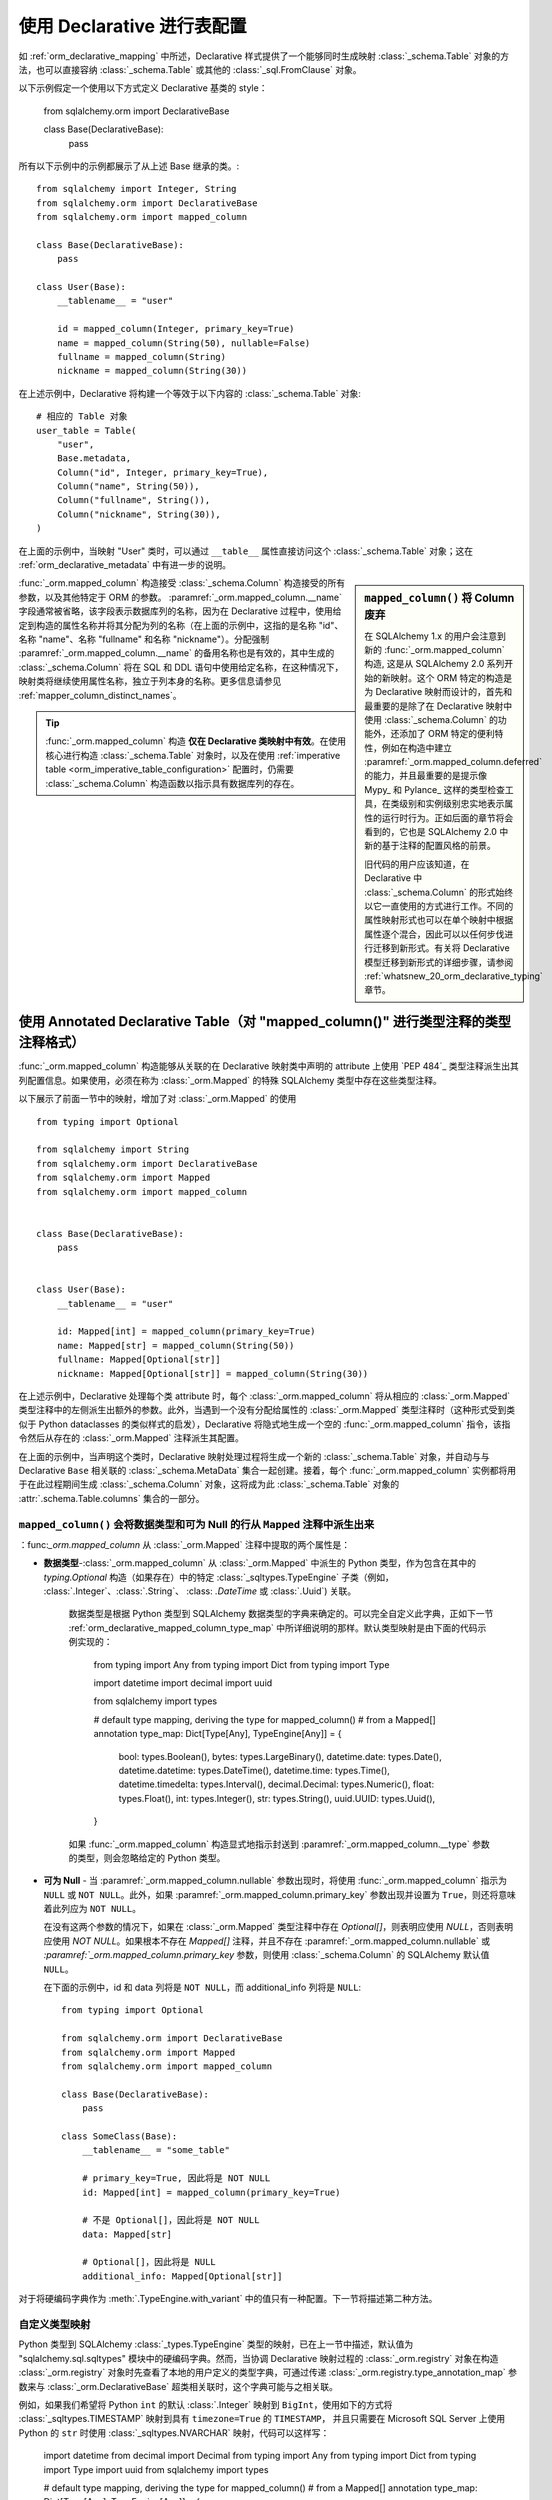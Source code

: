 .. _orm_declarative_table_config_toplevel:

=============================================
使用 Declarative 进行表配置
=============================================

如 :ref:`orm_declarative_mapping` 中所述，Declarative 样式提供了一个能够同时生成映射 :class:`_schema.Table` 对象的方法，也可以直接容纳 :class:`_schema.Table` 或其他的 :class:`_sql.FromClause` 对象。

以下示例假定一个使用以下方式定义 Declarative 基类的 style：

    from sqlalchemy.orm import DeclarativeBase

    class Base(DeclarativeBase):
        pass

所有以下示例中的示例都展示了从上述 Base 继承的类。:: 

    from sqlalchemy import Integer, String
    from sqlalchemy.orm import DeclarativeBase
    from sqlalchemy.orm import mapped_column

    class Base(DeclarativeBase):
        pass

    class User(Base):
        __tablename__ = "user"

        id = mapped_column(Integer, primary_key=True)
        name = mapped_column(String(50), nullable=False)
        fullname = mapped_column(String)
        nickname = mapped_column(String(30))

在上述示例中，Declarative 将构建一个等效于以下内容的 :class:`_schema.Table` 对象::

    # 相应的 Table 对象
    user_table = Table(
        "user",
        Base.metadata,
        Column("id", Integer, primary_key=True),
        Column("name", String(50)),
        Column("fullname", String()),
        Column("nickname", String(30)),
    )

在上面的示例中，当映射 "User" 类时，可以通过 ``__table__`` 属性直接访问这个 :class:`_schema.Table` 对象；这在 :ref:`orm_declarative_metadata` 中有进一步的说明。

.. sidebar::  ``mapped_column()`` 将 Column 废弃

    在 SQLAlchemy 1.x 的用户会注意到新的 :func:`_orm.mapped_column` 构造, 这是从 SQLAlchemy 2.0 系列开始的新映射。这个 ORM 特定的构造是为 Declarative 映射而设计的，首先和最重要的是除了在 Declarative 映射中使用 :class:`_schema.Column` 的功能外，还添加了 ORM 特定的便利特性，例如在构造中建立 :paramref:`_orm.mapped_column.deferred` 的能力，并且最重要的是提示像 Mypy_ 和 Pylance_ 这样的类型检查工具，在类级别和实例级别忠实地表示属性的运行时行为。正如后面的章节将会看到的，它也是 SQLAlchemy 2.0 中新的基于注释的配置风格的前景。

    旧代码的用户应该知道，在 Declarative 中 :class:`_schema.Column` 的形式始终以它一直使用的方式进行工作。不同的属性映射形式也可以在单个映射中根据属性逐个混合，因此可以以任何步伐进行迁移到新形式。有关将 Declarative 模型迁移到新形式的详细步骤，请参阅 :ref:`whatsnew_20_orm_declarative_typing` 章节。

:func:`_orm.mapped_column` 构造接受 :class:`_schema.Column` 构造接受的所有参数，以及其他特定于 ORM 的参数。 :paramref:`_orm.mapped_column.__name` 字段通常被省略，该字段表示数据库列的名称，因为在 Declarative 过程中，使用给定到构造的属性名称并将其分配为列的名称（在上面的示例中，这指的是名称 "id"、名称 "name"、名称 "fullname" 和名称 "nickname"）。分配强制 :paramref:`_orm.mapped_column.__name` 的备用名称也是有效的，其中生成的 :class:`_schema.Column` 将在 SQL 和 DDL 语句中使用给定名称，在这种情况下，映射类将继续使用属性名称，独立于列本身的名称。更多信息请参见 :ref:`mapper_column_distinct_names`。

.. tip::

    :func:`_orm.mapped_column` 构造 **仅在 Declarative 类映射中有效**。在使用核心进行构造 :class:`_schema.Table` 对象时，以及在使用 :ref:`imperative table <orm_imperative_table_configuration>` 配置时，仍需要 :class:`_schema.Column` 构造函数以指示具有数据库列的存在。

.. seealso::

    :ref:`mapping_columns_toplevel` - 包含有关影响如何解释传入的 :class:`.Column` 对象的其他说明。

.. _orm_declarative_mapped_column:

使用 Annotated Declarative Table（对 "mapped_column()" 进行类型注释的类型注释格式）
^^^^^^^^^^^^^^^^^^^^^^^^^^^^^^^^^^^^^^^^^^^^^^^^^^^^^^^^^^^^^^^^^^^^^^^^^^^^^^^^^^^^^^^^^

:func:`_orm.mapped_column` 构造能够从关联的在 Declarative 映射类中声明的 attribute 上使用 `PEP 484`_ 类型注释派生出其列配置信息。如果使用，必须在称为 :class:`_orm.Mapped` 的特殊 SQLAlchemy 类型中存在这些类型注释。

以下展示了前面一节中的映射，增加了对 :class:`_orm.Mapped` 的使用 ::


    from typing import Optional

    from sqlalchemy import String
    from sqlalchemy.orm import DeclarativeBase
    from sqlalchemy.orm import Mapped
    from sqlalchemy.orm import mapped_column


    class Base(DeclarativeBase):
        pass


    class User(Base):
        __tablename__ = "user"

        id: Mapped[int] = mapped_column(primary_key=True)
        name: Mapped[str] = mapped_column(String(50))
        fullname: Mapped[Optional[str]]
        nickname: Mapped[Optional[str]] = mapped_column(String(30))

在上述示例中，Declarative 处理每个类 attribute 时，每个 :class:`_orm.mapped_column` 将从相应的 :class:`_orm.Mapped` 类型注释中的左侧派生出额外的参数。此外，当遇到一个没有分配给属性的 :class:`_orm.Mapped` 类型注释时（这种形式受到类似于 Python dataclasses 的类似样式的启发），Declarative 将隐式地生成一个空的 :func:`_orm.mapped_column` 指令，该指令然后从存在的 :class:`_orm.Mapped` 注释派生其配置。

在上面的示例中，当声明这个类时，Declarative 映射处理过程将生成一个新的 :class:`_schema.Table` 对象，并自动与与 Declarative ``Base`` 相关联的 :class:`_schema.MetaData` 集合一起创建。接着，每个 :func:`_orm.mapped_column` 实例都将用于在此过程期间生成 :class:`_schema.Column` 对象，这将成为此 :class:`_schema.Table` 对象的 :attr:`.schema.Table.columns` 集合的一部分。

.. _orm_declarative_mapped_column_nullability:

``mapped_column()`` 会将数据类型和可为 Null 的行从 ``Mapped`` 注释中派生出来
~~~~~~~~~~~~~~~~~~~~~~~~~~~~~~~~~~~~~~~~~~~~~~~~~~~~~~~~~~~~~~~~~~~~~~~~~~~~~~~~~~~~~~~~~~

：func:`_orm.mapped_column` 从 :class:`_orm.Mapped` 注释中提取的两个属性是：

* **数据类型**-:class:`_orm.mapped_column` 从 :class:`_orm.Mapped` 中派生的 Python 类型，作为包含在其中的 `typing.Optional` 构造（如果存在）中的特定 :class:`_sqltypes.TypeEngine` 子类（例如， :class:`.Integer`、:class:`.String`、 :class: `.DateTime` 或 :class:`.Uuid`) 关联。

    数据类型是根据 Python 类型到 SQLAlchemy 数据类型的字典来确定的。可以完全自定义此字典，正如下一节 :ref:`orm_declarative_mapped_column_type_map` 中所详细说明的那样。默认类型映射是由下面的代码示例实现的：

      from typing import Any
      from typing import Dict
      from typing import Type

      import datetime
      import decimal
      import uuid

      from sqlalchemy import types

      # default type mapping, deriving the type for mapped_column()
      # from a Mapped[] annotation
      type_map: Dict[Type[Any], TypeEngine[Any]] = {
          bool: types.Boolean(),
          bytes: types.LargeBinary(),
          datetime.date: types.Date(),
          datetime.datetime: types.DateTime(),
          datetime.time: types.Time(),
          datetime.timedelta: types.Interval(),
          decimal.Decimal: types.Numeric(),
          float: types.Float(),
          int: types.Integer(),
          str: types.String(),
          uuid.UUID: types.Uuid(),
      }

    如果 :func:`_orm.mapped_column` 构造显式地指示封送到 :paramref:`_orm.mapped_column.__type` 参数的类型，则会忽略给定的 Python 类型。

* **可为 Null** - 当 :paramref:`_orm.mapped_column.nullable` 参数出现时，将使用 :func:`_orm.mapped_column` 指示为 ``NULL`` 或 ``NOT NULL``。此外，如果 :paramref:`_orm.mapped_column.primary_key` 参数出现并设置为 ``True``，则还将意味着此列应为 ``NOT NULL``。

  在没有这两个参数的情况下，如果在 :class:`_orm.Mapped` 类型注释中存在 `Optional[]`，则表明应使用 `NULL`，否则表明应使用 `NOT NULL`。如果根本不存在 `Mapped[]` 注释，并且不存在 :paramref:`_orm.mapped_column.nullable` 或 `:paramref:`_orm.mapped_column.primary_key` 参数，则使用 :class:`_schema.Column` 的 SQLAlchemy 默认值 ``NULL``。

  在下面的示例中，id 和 data 列将是 ``NOT NULL``，而 additional_info 列将是 ``NULL``::

      from typing import Optional

      from sqlalchemy.orm import DeclarativeBase
      from sqlalchemy.orm import Mapped
      from sqlalchemy.orm import mapped_column

      class Base(DeclarativeBase):
          pass

      class SomeClass(Base):
          __tablename__ = "some_table"

          # primary_key=True, 因此将是 NOT NULL
          id: Mapped[int] = mapped_column(primary_key=True)

          # 不是 Optional[]，因此将是 NOT NULL
          data: Mapped[str]

          # Optional[]，因此将是 NULL
          additional_info: Mapped[Optional[str]]

对于将硬编码字典作为 :meth:`.TypeEngine.with_variant` 中的值只有一种配置。下一节将描述第二种方法。

.. _orm_declarative_mapped_column_type_map:

自定义类型映射
~~~~~~~~~~~~~~~~~~~~~~~~
Python 类型到 SQLAlchemy :class:`_types.TypeEngine` 类型的映射，已在上一节中描述，默认值为 "sqlalchemy.sql.sqltypes" 模块中的硬编码字典。然而，当协调 Declarative 映射过程的 :class:`_orm.registry` 对象在构造 :class:`_orm.registry` 对象时先查看了本地的用户定义的类型字典，可通过传递 :class:`_orm.registry.type_annotation_map` 参数来与 :class:`_orm.DeclarativeBase` 超类相关联时，这个字典可能与之相关联。

例如，如果我们希望将 Python ``int`` 的默认 :class:`.Integer` 映射到 ``BigInt``，使用如下的方式将 :class:`_sqltypes.TIMESTAMP` 映射到具有 ``timezone=True`` 的 ``TIMESTAMP``， 并且只需要在 Microsoft SQL Server 上使用 Python 的 ``str`` 时使用 :class:`_sqltypes.NVARCHAR` 映射，代码可以这样写：

    import datetime
    from decimal import Decimal
    from typing import Any
    from typing import Dict
    from typing import Type
    import uuid
    from sqlalchemy import types

    # default type mapping, deriving the type for mapped_column()
    # from a Mapped[] annotation
    type_map: Dict[Type[Any], TypeEngine[Any]] = {
        bool: types.Boolean(),
        bytes: types.LargeBinary(),
        datetime.date: types.Date(),
        datetime.datetime: types.DateTime(),
        datetime.time: types.Time(),
        datetime.timedelta: types.Interval(),
        decimal.Decimal: types.Numeric(),
        float: types.Float(),
        int: types.BigInteger(), # Using BigInteger Here
        str: types.String(),
        uuid.UUID: types.Uuid(),
    }
    type_map["mssql"] = {
        str: types.String().with_variant(types.NVARCHAR, "mssql"),
        datetime.datetime: types.TIMESTAMP(timezone=True),
    }

然后，我们就可以这样进行数据库表的创建：

    from sqlalchemy.schema import CreateTable
    from sqlalchemy.dialects import mssql, postgresql
    smt = CreateTable(User.__table__)
    print(smt.compile(dialect=mssql.dialect()))



动态映射多个类型配置
~~~~~~~~~~~~~~~~~~~~~~~~~~~

如上所述，可以使用 :paramref:`_orm.registry.type_annotation_map` 字典将单个 Python 类型与任何类型的 SQLAlchemy :class：`_types.TypeEngine` 配置相关联。另外一种做法是使用 Python 的 typing 系统，通过使用 :pep:`593` ``Annotated`` 通用类型，将附加的元数据捆绑在一起。这使我们能够将单个 Python 类型与基于附加类型限定符的多个 SQL 类型的不同变体进行组合。一个典型的例子是将 Python ``str`` 数据类型映射到具有不同长度的 ``VARCHAR`` SQL 数据类型上。另一个例子是将不同版本的 ``decimal.Decimal`` 映射到不同大小的 ``NUMERIC`` 列上。

如下代码中使用到的 :meth:`.TypeEngine.with_variant` 方法可以将一系列在多个列上使用的参数缩减为最短的形式。我们可以将这些配置组成 :func:`_orm.mapped_column` 实例，然后将其直接打包到 ``Annotated`` 实例中，然后在多个类定义中重复使用，Declarative 将在提供此类时解压缩 ``Annotated`` 对象，跳过任何与 SQLAlchemy 不相关的指令，仅搜索 SQLAlchemy ORM 构造。

以下示例展示了在这种方式下使用的各种预配置字段类型，在这里, 我们定义了 "intpk"，它代表一个具有 :class:`.Integer` 数据类型的主键，"timestamp"，它表示 :class:`.DateTime` 类型，该类型将使用 ``CURRENT_TIMESTAMP`` 作为 DDL 级别的列默认值，和 "required_name"，它是一个长度为 30 的 :class:`.String`，它是 ``NOT NULL``::

    from datetime import datetime
    from typing_extensions import Annotated
    from sqlalchemy import func
    from sqlalchemy import String
    from sqlalchemy.orm import mapped_column

    intpk = Annotated[int, mapped_column(primary_key=True)]
    timestamp = Annotated[
        datetime,
        mapped_column(nullable=False, server_default=func.CURRENT_TIMESTAMP()),
    ]
    required_name = Annotated[str, mapped_column(String(30), nullable=False)]

上面的 ``Annotated`` 对象可以直接在 :class:`_orm.Mapped` 中使用，其中预配置的 :func:`_orm.mapped_column` 构造将被提取并复制到每个属性特定的新实现中：

    class SomeClass(Base):
        __tablename__ = "some_table"

        short_name: Mapped[str_30] = mapped_column(primary_key=True)
        long_name: Mapped[str_50]
        num_value: Mapped[num_12_4]
        short_num_value: Mapped[num_6_2]

在使用 ``Annotated`` 类型进行此种方式使用时，类型的配置也可以受到每个属性的影响。对于上述类型使用了 :paramref:`_orm.mapped_column.nullable` 的情况，我们可以向这些类型中的任意一个应用 ``Optional[]`` 通用修饰符，这样该字段即可在 Python 级别可选或不可选，这将独立于数据库中的 ``NULL`` / ``NOT NULL`` 设置。例如：

    from typing_extensions import Annotated
    from datetime import datetime
    from typing import Optional

    from sqlalchemy.orm import DeclarativeBase

    timestamp = Annotated[datetime, mapped_column(nullable=False)]

    class Base(DeclarativeBase):
        pass

    class SomeClass(Base):
        __tablename__ = "some_table"

        # 在 pep-484 类型上会是 Optional，但是在数据库中是 NOT NULL
        created_at: Mapped[Optional[timestamp]]

类似地，还可以有 :paramref:`_orm.mapped_column.nullable` 参数与与之相反的可选 / 不可选属性的 :func:`_orm.mapped_column`，例如：将写入数据库列但值为 ``None`` 的 ORM 映射属性注释为在 Python 级别为允许可选属性的情况。 :

    class SomeClass(Base):
        # ...

        # 将是 String() NOT NULL，但是在 Python 中可以是 None
        data: Mapped[Optional[str]] = mapped_column(nullable=False)

类似地，一个非 None 的属性可以写入数据库列，但是却需要以某些原因为 Null，可以将 :paramref:`_orm.mapped_column.nullable` 参数设置为 ``True``：

    class SomeClass(Base):
        # ...

        # 在类型检查器中，属性将不会期望成为 None，
        # 但是，将作为 NULL 的 String()
        data: Mapped[str] = mapped_column(nullable=True)


.. _orm_declarative_mapped_column_enums:

在类型映射中使用 Python ``Enum`` 或 pep-586 ``Literal`` 类型
~~~~~~~~~~~~~~~~~~~~~~~~~~~~~~~~~~~~~~~~~~~~~~~~~~~~~~~~~~~~~~~~~~

.. versionadded:: 2.0.0b4 - 添加了 ``Enum`` 支持

.. versionadded:: 2.0.1 - 添加了 ``Literal`` 支持

用户定义的 Python 类型从 Python 内置的 ``enum.Enum`` 或 ``typing.Literal`` 类派生时，当在 ORM 声明性映射中使用时，它们会自动链接到 SQLAlchemy :class:`.Enum` 数据类型。下面的示例使用自定义 ``enum.Enum``：

    import enum

    from sqlalchemy.orm import DeclarativeBase
    from sqlalchemy.orm import Mapped
    from sqlalchemy.orm import mapped_column

    class Base(DeclarativeBase):
        pass


    class Status(enum.Enum):
        PENDING = "pending"
        RECEIVED = "received"
        COMPLETED = "completed"

    class SomeClass(Base):
        __tablename__ = "some_table"

        id: Mapped[int] = mapped_column(primary_key=True)
        status: Mapped[Status]

在上述示例中，映射属性 ``SomeClass.status`` 将链接到具有数据类型 ``Enum(Status)`` 的 :class:`.Column`。例如，我们可以在 PostgreSQL 数据库中的 CREATE TABLE 输出中查看此列所做的映射：

.. sourcecode:: sql

  CREATE TYPE status AS ENUM ('PENDING', 'RECEIVED', 'COMPLETED')

  CREATE TABLE some_table (
    id SERIAL NOT NULL,
    status status NOT NULL,
    PRIMARY KEY (id)
  )

类似地，可以使用 :class:`typing.Literal`，使用 '' 中的所有字符串：

    from typing import Literal

    from sqlalchemy.orm import DeclarativeBase
    from sqlalchemy.orm import Mapped
    from sqlalchemy.orm import mapped_column

    class Base(DeclarativeBase):
        pass

    Status = Literal["pending", "received", "completed"]

    class SomeClass(Base):
        __tablename__ = "some_table"

        id: Mapped[int] = mapped_column(primary_key=True)
        status: Mapped[Status]

在 :paramref:`_orm.registry.type_annotation_map` 中使用的条目链接到基础类型。``enum.Enum`` Python类型和``typing.Literal``类型可以使用一种特殊形式，将其映射为SQLAlchemy的:class:`.Enum` SQL类型，这个特殊形式可以告诉:class:`.Enum`数据类型自动针对任意枚举类型进行配置。默认情况下，这个隐式的配置应该以下面的形式指示出来：

    import enum
    import typing

    import sqlalchemy
    from sqlalchemy.orm import DeclarativeBase


    class Base(DeclarativeBase):
        type_annotation_map = {
            enum.Enum: sqlalchemy.Enum(enum.Enum),
            typing.Literal: sqlalchemy.Enum(enum.Enum),
        }

Declarative内的解析逻辑可以将``enum.Enum``的子类以及``typing.Literal``的实例解析为与``enum.Enum``或``typing.Literal``在:paramref:`_orm.registry.type_annotation_map`字典中匹配。 :class:`.Enum` SQL类型然后知道如何生成一个已配置的版本，其中包括默认字符串长度。如果传递了一个由非字符串值组成的``typing.Literal``，则会引发错误。

本地枚举和命名
+++++++++++++++++++

:paramref:`.sqltypes.Enum.native_enum`参数指的是:class:`.sqltypes.Enum`数据类型是否应创建所谓的“本地”枚举，在MySQL/MariaDB上是“ENUM”数据类型，在PostgreSQL上则是由“CREATE TYPE”创建的新“TYPE”对象，或者是“非本地”枚举，这意味着将使用``VARCHAR``来创建数据类型。对于MySQL/MariaDB或PostgreSQL以外的后端，在所有情况下使用``VARCHAR``（第三方方言可能具有自己的行为）。

因为PostgreSQL的``CREATE TYPE``要求存在类型的显式名称，所以在不指定显式:class:`_sqltypes.Enum`数据类型在映射中对于隐式生成的:class:`.sqltypes.Enum`，特殊的回退逻辑存在：

1. 如果:class:`.sqltypes.Enum`与``enum.Enum``对象相关联，则:paramref:`.Enum.native_enum`参数默认为``True``，并且枚举的名称将取自``enum.Enum``数据类型的名称。PostgreSQL后端将使用该名称假定``CREATE TYPE``。
2. 如果:class:`.sqltypes.Enum`与``typing.Literal``对象相关联，则:paramref:`.Enum.native_enum`参数默认为``False``。不会生成名称，假定使用``VARCHAR``。

要将带有PostgreSQL ``CREATE TYPE``类型的``typing.Literal``，必须使用显式:class:`.sqltypes.Enum`，可以在类型映射中使用：

    import enum
    import typing

    import sqlalchemy
    from sqlalchemy.orm import DeclarativeBase

    Status = Literal["pending", "received", "completed"]


    class Base(DeclarativeBase):
        type_annotation_map = {
            Status: sqlalchemy.Enum("pending", "received", "completed", name="status_enum"),
        }

或者在下面的:func:`_orm.mapped_column`中：

    import enum
    import typing

    import sqlalchemy
    from sqlalchemy.orm import DeclarativeBase

    Status = Literal["pending", "received", "completed"]


    class Base(DeclarativeBase):
        pass


    class SomeClass(Base):
        __tablename__ = "some_table"

        id: Mapped[int] = mapped_column(primary_key=True)
        status: Mapped[Status] = mapped_column(
            sqlalchemy.Enum("pending", "received", "completed", name="status_enum")
        )

修改默认枚举类型的配置
+++++++++++++++++++++++++++++++++++++++++++++++

为了修改隐式生成的:class:`.enum.Enum`数据类型的固定配置，指定在:paramref:`_orm.registry.type_annotation_map`中添加条目即可，表明存在附加参数如何表示。例如，要无条件地使用“非本地枚举”，可以将:paramref:`.Enum.native_enum`参数设置为False，以应用于所有类型：

    import enum
    import typing
    import sqlalchemy
    from sqlalchemy.orm import DeclarativeBase


    class Base(DeclarativeBase):
        type_annotation_map = {
            enum.Enum: sqlalchemy.Enum(enum.Enum, native_enum=False),
            typing.Literal: sqlalchemy.Enum(enum.Enum, native_enum=False),
        }

.. versionchanged:: 2.0.1  实现了支持在建立:paramref:`_orm.registry.type_annotation_map`时重写参数（如:paramref:`_sqltypes.Enum.native_enum`）的功能。以前，此功能无法正常工作。

要为特定的``enum.Enum``子类型使用特定配置，例如在使用示例``Status``数据类型时将字符串长度设置为50：

    import enum
    import sqlalchemy
    from sqlalchemy.orm import DeclarativeBase


    class Status(enum.Enum):
        PENDING = "pending"
        RECEIVED = "received"
        COMPLETED = "completed"


    class Base(DeclarativeBase):
        type_annotation_map = {
            Status: sqlalchemy.Enum(Status, length=50, native_enum=False)
        }

将特定的``enum.Enum``或`` typing.Literal``链接到其他数据类型
++++++++++++++++++++++++++++++++++++++++++++++++++++++++++++++++++++++++++++

上面的示例展示了如何使用:class:`_sqltypes.Enum`来自动配置自身来生成 :class:`.Enum` SQL 类型的映射，用于``enum.Enum``或``typing.Literal``类型的所有变体。对于特定的``enum.Enum``或``typing.Literal``应链接到其他类型的使用案例中，这些特定类型也可以放置在类型映射中。在下面的示例中，在没有仅包含字符串值的``Literal``变体的情况下，将``Literal[]``输入与:class:`_sqltypes.JSON`数据类型类对应：

    from typing import Literal

    from sqlalchemy import JSON
    from sqlalchemy.orm import DeclarativeBase

    my_literal = Literal[0, 1, True, False, "true", "false"]


    class Base(DeclarativeBase):
        type_annotation_map = {my_literal: JSON}

在上述配置中，``my_literal``数据类型将解析为:class:`._sqltypes.JSON`实例。其他``Literal``变体将继续解析为:class:`_sqltypes.Enum`数据类型。


``mapped_column()``中的dataclass功能
~~~~~~~~~~~~~~~~~~~~~~~~~~~~~~~~~~~~~

:func:`_orm.mapped_column`构造函数与SQLAlchemy的“原生Python数据类”功能集成，这个功能集成在
:ref:`orm_declarative_native_dataclasses`中讨论。有关附加指令支持的当前信息请参见该部分。


.. _orm_declarative_metadata:

访问表和元数据
^^^^^^^^^^^^^^^^^^^^^^^^^^^^^^^^^^^^^^^^^^^^^^^^

映射到声明性类将始终包含称为``__table__``的属性；当使用上面的``__tablename__``配置完成时，声明性过程会通过``__table__``属性将:class:`_schema.Table`提供出来：

    # 访问表
    user_table = User.__table__

上面的表最终与 :attr:`_orm.Mapper.local_table`属性对应，我们可以通过运行时检查系统 :ref:`inspection_toplevel` 中查看：

    from sqlalchemy import inspect

    user_table = inspect(User).local_table

:class:`_schema.MetaData`集合与声明式的:class:`_orm.registry`以及基类一起使用，通常需要运行DDL操作，例如创建表格，以及与诸如Alembic之类的迁移工具一起使用。该对象可以通过声明式基类的``.metadata``属性以及:class:`_schema.MetaData`集合进行获取。下面是一个小脚本示例，我们希望针对SQLite数据库发布所有表格的CREATE：

    engine = create_engine("sqlite://")

    Base.metadata.create_all(engine)

.. _orm_declarative_table_configuration:

声明式表配置
^^^^^^^^^^^^^^^^^^^^^^^^^^^^^^^^^^^^^^^^^

在Declarative表配置中，应该使用``__table_args__``声明性类属性提供要传递到:class:`_schema.Table`构造函数的其他参数。此属性可以采用以下两种形式之一。一个是作为字典：

    class MyClass(Base):
        __tablename__ = "sometable"
        __table_args__ = {"mysql_engine": "InnoDB"}

另一个是作为一个元组，其中每个参数都是位置参数（通常是约束）：

    class MyClass(Base):
        __tablename__ = "sometable"
        __table_args__ = (
            ForeignKeyConstraint(["id"], ["remote_table.id"]),
            UniqueConstraint("foo"),
        )

关键字参数可以通过使用指定 ``__table_args__`` 声明性类属性的最后一个参数作为字典来进行指定：

    class MyClass(Base):
        __tablename__ = "sometable"
        __table_args__ = (
            ForeignKeyConstraint(["id"], ["remote_table.id"]),
            UniqueConstraint("foo"),
            {"autoload": True},
        )

类还可以使用:func:`_orm.declared_attr`方法装饰符以动态方式指定``__table_args__``声明性属性以及``__tablename__``属性。参见:ref:`orm_mixins_toplevel`获取背景。

.. _orm_declarative_table_schema_name:

在声明性表中明确模式名称
^^^^^^^^^^^^^^^^^^^^^^^^^^^^^^^^^^^^^^^^^^^^^^^^^^^^^^^^^^^^^^^^^^^^^^^^

在 :ref:`schema_table_schema_name`文档中指出，:class:`_schema.Table`的模式名称适用于一个单独的:class:`_schema.Table` 对象,使用 :paramref:`_schema.Table.schema` 参数。当使用Declarative表时，此选项如其他参数一样传递给 ``__table_args__``字典：

    from sqlalchemy.orm import DeclarativeBase


    class Base(DeclarativeBase):
        pass


    class MyClass(Base):
        __tablename__ = "sometable"
        __table_args__ = {"schema": "some_schema"}

在所有情况下，会将枚举的元类型显示为名称。例如，

    from enum import Enum

    class Color(str, Enum):
        RED = "red"
        GREEN = "green"
        BLUE = "blue"

这个枚举会定义三个常量：``Color.RED``，``Color.GREEN``和``Color.BLUE``。每个常量是一个:class:`enum.Enum`实例，它继承了元类型:class:`enum.Enum`并定义了一个表示枚举成员的字符串值。

在SQLAlchemy 1.4之前，:class:`enum.Enum`被映射到数据库中的SQLAlchemy :class:`.Enum`类型。默认情况下，当映射到数据库时，类型名被设置为元类型的名称。例如，在幕后，以下模式会被生成：``CREATE TYPE color AS ENUM ('red', 'green', 'blue');``, 其中``color``是类型的名称，而字符串值是它的成员。

''':class:`typing.Literal`'' 实例不能像其他 :class:`enum.Enum` 实例一样被映射到数据库中的 :class:`.Enum` 类型。取而代之的是，对于一个类似``Literal["spam", "ham"]``的字面值类型，表示枚举成员的字符串将直接写入Schemae。因此，以下幕后SQL将被生成：``CREATE TYPE <name> AS ENUM ('spam', 'ham');``。与前面枚举类型的情况相似，这个``<name>``仅用于PostgreSQL和MariaDB/MySQL，其他的情况下，这个类型只是一个varchar并没有类型。在上述代码中，我们创建了一个 mixin 类 "Reflected"，该类将作为我们的声明式层次结构中基类，当 "Reflected.prepare" 方法被调用时，这些类将变成映射。在给定一个 :class:`_engine.Engine` 的情况下，上述映射是不完整的::

    engine = create_engine("postgresql+psycopg2://user:pass@hostname/my_existing_database")
    Reflected.prepare(engine)

"Reflected" 类的目的是定义映射应该被反射的范围。该插件将搜索目标子类树以及声明类命名的所有表。那些不是映射的表，或者与目标表通过外键约束关联的表，在目标数据库中将不会被反映。

使用 Automap
^^^^^^^^^^^^^^

映射到使用表反射的现有数据库的更自动化的解决方案是使用 :ref:`automap_toplevel` 扩展程序。此扩展程序将从数据库模式生成整个映射类，并根据观察到的外键约束生成类之间的关系。虽然它包括自定义的挂钩（例如允许自定义类命名和关系命名方案的挂钩），但 automap 是面向迅速零配置的工作风格。如果应用程序希望具有完全显式的模型，其中使用表反射，那么 :ref:`DeferredReflection <orm_declarative_reflected_deferred_reflection>` 类可能更适合，因为它采用的是更少的自动化方法。

.. seealso::

    :ref:`automap_toplevel`


.. _mapper_automated_reflection_schemes:

从反射表自动命名列
^^^^^^^^^^^^^^^^^^^^^^^^^^^^^^^^^^^^^^^^^^^^^^^^^^^^^^^^

当使用任何先前的反射技术时，我们都可以改变列映射的命名方案。:class:`_schema.Column` 对象包括一个参数 :paramref:`_schema.Column.key`，它是一个字符串名称，独立于列的 SQL 名称，用于确定该:class:`_schema.Column` 将在表的 :attr:`_schema.Table.c` 集合中以什么名称存在。如果不提供该键名，则 :class:`_orm.Mapper` 将使用该键作为 :class:`_schema.Column` 映射的属性名。当使用表反射时，我们可以使用 :meth:`_events.DDLEvents.column_reflect` 事件在接收到 :class:`_schema.Column` 的参数时进行拦截，并应用我们需要进行的任何更改，包括“可”属性，但也包括数据类型。

该事件钩子最容易与 :class:`_schema.MetaData` 对象相关联，如下例所示::

    from sqlalchemy import event
    from sqlalchemy.orm import DeclarativeBase

    class Base(DeclarativeBase):
        pass

    @event.listens_for(Base.metadata, "column_reflect")
    def column_reflect(inspector, table, column_info):
        # 设置column.key="attr_<lower_case_name>"
        column_info["key"] = "attr_%s" % column_info["name"].lower()

使用以上事件，将被反射的 :class:`_schema.Column` 对象将被我们的事件拦截，从而添加一个新的".key"元素，例如以下映射::

    class MyClass(Base):
        __table__ = Table("some_table", Base.metadata, autoload_with=some_engine)

该方法也适用于 :class:`.DeferredReflection` 基础类，以及 :ref:`automap_toplevel` 扩展程序。对于 automap，特别是参见 :ref:`automap_intercepting_columns` 部分。

.. seealso::

    :ref:`orm_declarative_reflected`

    :meth:`_events.DDLEvents.column_reflect`

    :ref:`automap_intercepting_columns` - 在 :ref:`automap_toplevel` 文档中


.. _mapper_primary_key:

映射到一组明确的主键列
^^^^^^^^^^^^^^^^^^^^^^^^^^^^^^^^^^^^^^^^^^^^^^^^^^^^^

:class:`.Mapper` 构造在成功映射表格时总是需要至少一个列被标识为该可选择的唯一 "主键"。这是为了在加载或持久化 ORM 对象时，可以使用适当的 "identity key" 将其放置在 :term:`identity map` 中。

在反映表（reflected table）没有设置主键约束的情况下（在反射场景中可能会出现），以及在:ref:`mapping against arbitrary selectables <orm_mapping_arbitrary_subqueries>`的一般情况中，:paramref:`.Mapper.primary_key` 参数提供了任何一组列都可以配置为表格的“主键”。作为 ORM 映射关系。

例如，对于使用现有 :class:`.Table` 对象进行的 Imperative Table 映射，当表格没有设置任何声明的主键（可能会发生在反射场景中），我们可以按以下方式映射此类表格::

    from sqlalchemy import Column
    from sqlalchemy import MetaData
    from sqlalchemy import String
    from sqlalchemy import Table
    from sqlalchemy import UniqueConstraint
    from sqlalchemy.orm import DeclarativeBase

    metadata = MetaData()

    group_users = Table(
        "group_users",
        metadata,
        Column("user_id", String(40), nullable=False),
        Column("group_id", String(40), nullable=False),
        UniqueConstraint("user_id", "group_id"),
    )


    class Base(DeclarativeBase):
        pass


    class GroupUsers(Base):
        __table__ = group_users
        __mapper_args__ = {"primary_key": [group_users.c.user_id, group_users.c.group_id]}

在上述示例中，" group_users" 表是某种将字符串列 "user_id" 和 "group_id" 连接起来的协会表格，但是没有设置主键；相反，只有一个 :class:`.UniqueConstraint` 建立了这两列表示唯一键。:class:`.Mapper` 不会自动检查唯一约束以获取主键；相反，我们使用 :paramref:`.Mapper.primary_key` 参数，传递一个 ``[group_users.c.user_id, group_users.c.group_id]`` 集合，表示这两个列应该用于构建 "GroupUsers" 类型实例的 "identity key"。

.. _include_exclude_cols:

映射表中的一个子集列
^^^^^^^^^^^^^^^^^^^^^^^^^^^^^^^^^^^^^^^^^^^^^^^

有时候表反射可能提供了一个有一些并不重要且可以安全忽略的列的 :class:`_schema.Table`，:paramref:`_orm.Mapper.include_properties` 或 :paramref:`_orm.Mapper.exclude_properties` 参数可以指示只映射子集的列，目标 :class:`_schema.Table` 中的其他列将不会被 ORM 考虑。例如:: 

    class User(Base):
        __table__ = user_table
        __mapper_args__ = {"include_properties": ["user_id", "user_name"]}

在上面的示例中，“User”类将映射到 “user_table”表，只包括“user_id”和“user_name”列，其余的不引用。

同样::

    class Address(Base):
        __table__ = address_table
        __mapper_args__ = {"exclude_properties": ["street", "city", "state", "zip"]}

将映射“Address”类到“address_table”表格，包含所有存在的列，除了 "street"、"city"、"state" 和 "zip"。

如示例所示，列可以通过字符串名称或直接引用 :class:`_schema.Column` 对象来引用。直接引用列对象可能有助于明确性，也可以解决映射到可能具有重复名称的多表结构中时存在的歧义。

例如::

    class User(Base):
        __table__ = user_table
        __mapper_args__ = {
            "include_properties": [user_table.c.user_id, user_table.c.user_name]
        }

当列未包含在映射中时，这些列在执行 :func:`_sql.select` 或旧版 :class:`_query.Query` 对象时不会在任何 SELECT 语句中被引用，也不会在映射的类上存在任何映射的属性。指定该名称的属性将只是一个普通的 Python 属性分配，其效果不会超出通常的 Python 属性分配。

注意，**模式级别的列默认值仍然有效**，对于包含这些默认值的 :class:`_schema.Column` 对象尤其是对那些被排除在外的列仍然有效。

"模式级别的列默认值" 是指在 :ref:`metadata_defaults` 中描述的默认值，其中包括通过 :paramref:`_schema.Column.default`，:paramref:`_schema.Column.onupdate`、:paramref:`_schema.Column.server_default` 和 :paramref:`_schema.Column.server_onupdate` 参数进行配置的默认值。这些构造物之所以继续起作用是因为对于 :paramref:`_schema.Column.default` 和 :paramref:`_schema.Column.onupdate`，即使在 ORM 发出 INSERT 或 UPDATE 时，:class:`_schema.Column` 对象仍然存在于底层的 :class:`_schema.Table` 上，从而允许默认函数在 ORM 发出 INSERT 或 UPDATE 时进行处理，在 :paramref:`_schema.Column.server_default` 和 :paramref:`_schema.Column.server_onupdate` 的情况下，联接式数据库本身作为服务器端行为发出这些默认值。